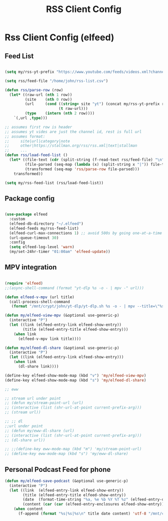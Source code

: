#+title: RSS Client Config
#+PROPERTY: header-args:emacs-lisp :tangle ../emacs.d/rss.el

* Rss Client Config (elfeed)
** Feed List
#+begin_src emacs-lisp

  (setq my/rss-yt-prefix "https://www.youtube.com/feeds/videos.xml?channel_id=")

  (setq rss/feed-file "/home/john/rss-list.csv")

  (defun rss/parse-row (row)
    (let* ((raw-url (nth 1 row))
           (site    (nth 0 row))
           (url     (cond ((string= site "yt") (concat my/rss-yt-prefix raw-url))
                          (t raw-url)))
           (type    (intern (nth 2 row))))
      `(,url ,type)))

  ;; assumes first row is header
  ;; assumes yt vides are just the channel id, rest is full url
  ;; assumes format:
  ;;     site|url|category|note
  ;;     other|https://stallman.org/rss/rss.xml|text|stallman
  ;;     ...
  (defun rss/load-feed-list ()
    (let* ((file-text (cdr (split-string (f-read-text rss/feed-file) "\n")))
           (file-parsed (seq-map (lambda (x) (split-string x "|")) file-text))
           (transformed (seq-map 'rss/parse-row file-parsed)))
      transformed))

  (setq my/rss-feed-list (rss/load-feed-list))

#+end_src

** Package config

#+begin_src emacs-lisp

  (use-package elfeed
    :custom
    (elfeed-db-directory "~/.elfeed")
    (elfeed-feeds my/rss-feed-list)
    (elfeed-curl-max-connections 1) ;; avoid 500s by going one-at-a-time
    (url-queue-timeout 30)
    :config
    (setq elfeed-log-level 'warn)
    (my/set-24hr-timer "01:00am" 'elfeed-update))

#+end_src

#+RESULTS:
: t

** MPV integration

#+begin_src emacs-lisp

  (require 'elfeed)
  ;;(async-shell-command (format "yt-dlp %s -o - | mpv -" url)))

  (defun elfeed-v-mpv (url title)
    (call-process-shell-command
     (format "/mnt/crypt/john/yt-dlp/yt-dlp.sh %s -o - | mpv --title=\"%s\" - &" url title) nil 0))

  (defun my/elfeed-view-mpv (&optional use-generic-p)
    (interactive "P")
    (let ((link (elfeed-entry-link elfeed-show-entry))
          (title (elfeed-entry-title elfeed-show-entry)))
      (when link
        (elfeed-v-mpv link title))))

  (defun my/elfeed-dl-share (&optional use-generic-p)
    (interactive "P")
    (let ((link (elfeed-entry-link elfeed-show-entry)))
      (when link
        (dl-share link))))

  (define-key elfeed-show-mode-map (kbd "v") 'my/elfeed-view-mpv)
  (define-key elfeed-show-mode-map (kbd "s") 'my/elfeed-dl-share)

  ;; eww

  ;; stream url under point
  ;; (defun my/stream-point-url (url)
  ;; (interactive (list (shr-url-at-point current-prefix-arg)))
  ;; (stream url))

  ;; ;; dl
  ;;url under point
  ;; (defun my/eww-dl-share (url)
  ;; (interactive (list (shr-url-at-point current-prefix-arg)))
  ;; (dl-share url))

  ;; ;;(define-key eww-mode-map (kbd "m") 'my/stream-point-url)
  ;; (define-key eww-mode-map (kbd "s") 'my/eww-dl-share)

#+end_src

#+RESULTS:
: my/elfeed-dl-share

** Personal Podcast Feed for phone

#+begin_src emacs-lisp
  (defun my/elfeed-save-podcast (&optional use-generic-p)
    (interactive "P")
    (let ((link  (elfeed-entry-link elfeed-show-entry))
          (title (elfeed-entry-title elfeed-show-entry))
          (date  (format-time-string "%a, %e %b %Y %T %z" (elfeed-entry-date elfeed-show-entry)))
          (content (car (car (elfeed-entry-enclosures elfeed-show-entry)))))
      (when content
        (f-append (format "%s|%s|%s\n" title date content) 'utf-8 "/mnt/crypt/john/podcast/podcast_data"))))

#+end_src

#+RESULTS:
: my/elfeed-save-podcast

